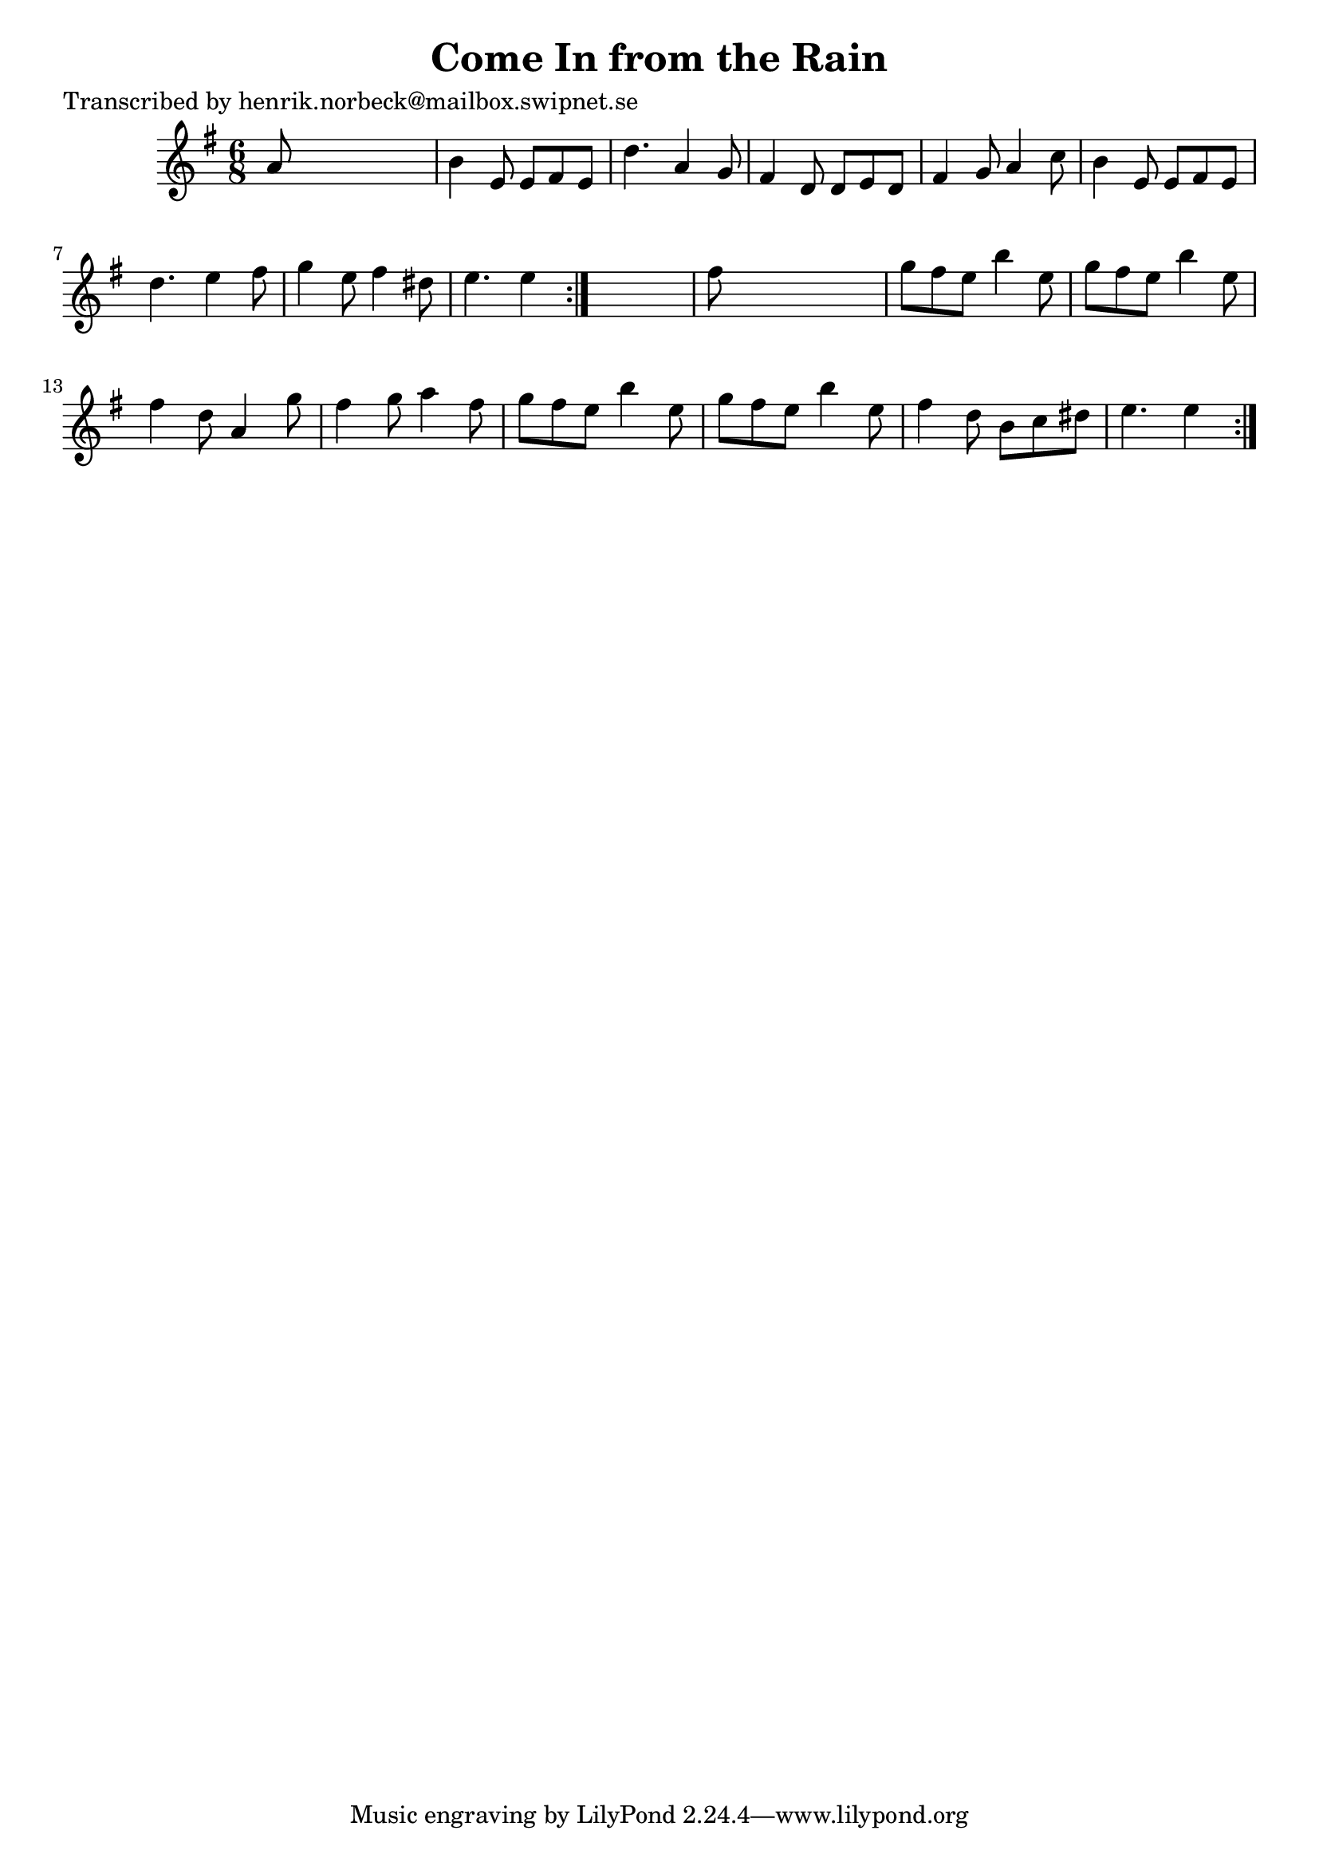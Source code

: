 
\version "2.16.2"
% automatically converted by musicxml2ly from xml/1104_hn.xml

%% additional definitions required by the score:
\language "english"


\header {
    poet = "Transcribed by henrik.norbeck@mailbox.swipnet.se"
    encoder = "abc2xml version 63"
    encodingdate = "2015-01-25"
    title = "Come In from the Rain"
    }

\layout {
    \context { \Score
        autoBeaming = ##f
        }
    }
PartPOneVoiceOne =  \relative a' {
    \repeat volta 2 {
        \repeat volta 2 {
            \key e \minor \time 6/8 a8 s8*5 | % 2
            b4 e,8 e8 [ fs8 e8 ] | % 3
            d'4. a4 g8 | % 4
            fs4 d8 d8 [ e8 d8 ] | % 5
            fs4 g8 a4 c8 | % 6
            b4 e,8 e8 [ fs8 e8 ] | % 7
            d'4. e4 fs8 | % 8
            g4 e8 fs4 ds8 | % 9
            e4. e4 }
        s8 | \barNumberCheck #10
        fs8 s8*5 | % 11
        g8 [ fs8 e8 ] b'4 e,8 | % 12
        g8 [ fs8 e8 ] b'4 e,8 | % 13
        fs4 d8 a4 g'8 | % 14
        fs4 g8 a4 fs8 | % 15
        g8 [ fs8 e8 ] b'4 e,8 | % 16
        g8 [ fs8 e8 ] b'4 e,8 | % 17
        fs4 d8 b8 [ c8 ds8 ] | % 18
        e4. e4 }
    }


% The score definition
\score {
    <<
        \new Staff <<
            \context Staff << 
                \context Voice = "PartPOneVoiceOne" { \PartPOneVoiceOne }
                >>
            >>
        
        >>
    \layout {}
    % To create MIDI output, uncomment the following line:
    %  \midi {}
    }

